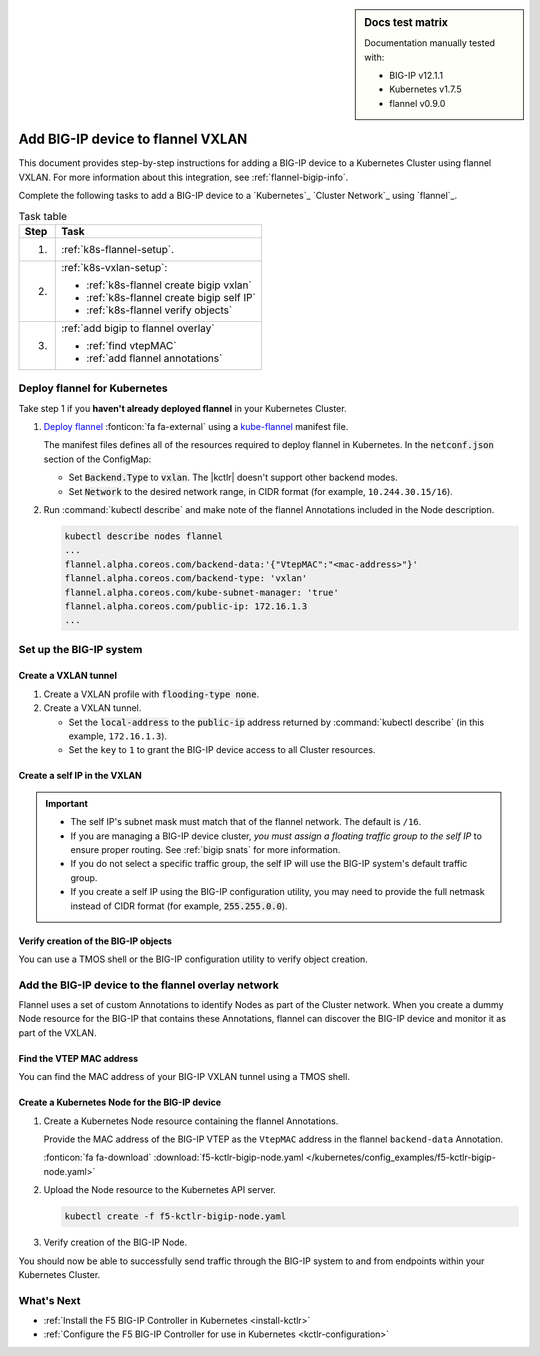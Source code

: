 .. index::
   single: BIG-IP; Kubernetes; flannel; Network set-up; VXLAN

.. sidebar:: Docs test matrix

   Documentation manually tested with:

   - BIG-IP v12.1.1
   - Kubernetes v1.7.5
   - flannel v0.9.0

.. _use-bigip-k8s-flannel:

Add BIG-IP device to flannel VXLAN
==================================

This document provides step-by-step instructions for adding a BIG-IP device to a Kubernetes Cluster using flannel VXLAN. For more information about this integration, see :ref:`flannel-bigip-info`.

Complete the following tasks to add a BIG-IP device to a `Kubernetes`_ `Cluster Network`_ using `flannel`_.

.. table:: Task table

   ===== ==================================================================================
   Step  Task
   ===== ==================================================================================
   1.    :ref:`k8s-flannel-setup`.
   ----- ----------------------------------------------------------------------------------
   2.    :ref:`k8s-vxlan-setup`:

         - :ref:`k8s-flannel create bigip vxlan`
         - :ref:`k8s-flannel create bigip self IP`
         - :ref:`k8s-flannel verify objects`

   ----- ----------------------------------------------------------------------------------
   3.    :ref:`add bigip to flannel overlay`

         - :ref:`find vtepMAC`
         - :ref:`add flannel annotations`

   ===== ==================================================================================


.. _k8s-flannel-setup:

Deploy flannel for Kubernetes
-----------------------------

Take step 1 if you **haven't already deployed flannel** in your Kubernetes Cluster.

#. `Deploy flannel`_ :fonticon:`fa fa-external` using a `kube-flannel`_ manifest file.

   The manifest files defines all of the resources required to deploy flannel in Kubernetes.
   In the :code:`netconf.json` section of the ConfigMap:

   - Set :code:`Backend.Type` to :code:`vxlan`. The |kctlr| doesn't support other backend modes.
   - Set :code:`Network` to the desired network range, in CIDR format (for example, ``10.244.30.15/16``).

#. Run :command:`kubectl describe` and make note of the flannel Annotations included in the Node description.

   .. code-block:: console

      kubectl describe nodes flannel
      ...
      flannel.alpha.coreos.com/backend-data:'{"VtepMAC":"<mac-address>"}'
      flannel.alpha.coreos.com/backend-type: 'vxlan'
      flannel.alpha.coreos.com/kube-subnet-manager: 'true'
      flannel.alpha.coreos.com/public-ip: 172.16.1.3
      ...

.. _k8s-vxlan-setup:

Set up the BIG-IP system
------------------------

.. _k8s-flannel create bigip vxlan:

Create a VXLAN tunnel
`````````````````````

#. Create a VXLAN profile with :code:`flooding-type none`.

   .. code-block:: console
      :caption: ``admin@BIG-IP(cfg-sync Standalone)(Active)(/Common)(tmos)$``

      create /net tunnels vxlan fl-vxlan port 8472 flooding-type none

#. Create a VXLAN tunnel.

   - Set the :code:`local-address` to the :code:`public-ip` address returned by :command:`kubectl describe` (in this example, ``172.16.1.3``).
   - Set the ``key`` to ``1`` to grant the BIG-IP device access to all Cluster resources.

   .. code-block:: console
      :caption: ``admin@BIG-IP(cfg-sync Standalone)(Active)(/Common)(tmos)$``

      create/net tunnels tunnel flannel_vxlan key 1 profile fl-vxlan local-address 172.16.1.3

.. _k8s-flannel create bigip self IP:

Create a self IP in the VXLAN
`````````````````````````````

.. important::

   - The self IP's subnet mask must match that of the flannel network. The default is ``/16``.
   - If you are managing a BIG-IP device cluster, *you must assign a floating traffic group to the self IP* to ensure proper routing. See :ref:`bigip snats` for more information.
   - If you do not select a specific traffic group, the self IP will use the BIG-IP system's default traffic group.
   - If you create a self IP using the BIG-IP configuration utility, you may need to provide the full netmask instead of CIDR format (for example, :code:`255.255.0.0`).

.. code-block:: console
   :caption: ``admin@BIG-IP(cfg-sync Standalone)(Active)(/Common)(tmos)$``

   create /net self flannel 10.244.30.15/16 allow-service all traffic-group 1 vlan flannel_vxlan

.. _k8s-flannel verify objects:

Verify creation of the BIG-IP objects
`````````````````````````````````````

You can use a TMOS shell or the BIG-IP configuration utility to verify object creation.

.. code-block:: console
   :caption: ``admin@BIG-IP(cfg-sync Standalone)(Active)(/Common)(tmos)$``

   show /net tunnels tunnel flannel_vxlan
   show /net running-config self flannel


.. _add bigip to flannel overlay:
.. _k8s-bigip-node:

Add the BIG-IP device to the flannel overlay network
----------------------------------------------------

Flannel uses a set of custom Annotations to identify Nodes as part of the Cluster network. When you create a dummy Node resource for the BIG-IP that contains these Annotations, flannel can discover the BIG-IP device and monitor it as part of the VXLAN.

.. _find vtepMAC:

Find the VTEP MAC address
`````````````````````````

You can find the MAC address of your BIG-IP VXLAN tunnel using a TMOS shell.

.. code-block:: console
   :caption: ``admin@BIG-IP(cfg-sync Standalone)(Active)(/Common)(tmos)$``

   show /net tunnels tunnel flannel_vxlan all-properties

   -------------------------------------------------
   Net::Tunnel: flannel_vxlan
   -------------------------------------------------
   MAC Address                     ab:12:cd:34:ef:56
   ...


.. _add flannel annotations:

Create a Kubernetes Node for the BIG-IP device
``````````````````````````````````````````````

#. Create a Kubernetes Node resource containing the flannel Annotations.

   Provide the MAC address of the BIG-IP VTEP as the ``VtepMAC`` address in the flannel ``backend-data`` Annotation.

   .. literalinclude:: /kubernetes/config_examples/f5-kctlr-bigip-node.yaml
      :linenos:
      :emphasize-lines: 8-12, 17

   :fonticon:`fa fa-download` :download:`f5-kctlr-bigip-node.yaml </kubernetes/config_examples/f5-kctlr-bigip-node.yaml>`

#. Upload the Node resource to the Kubernetes API server.

   .. code-block:: console

      kubectl create -f f5-kctlr-bigip-node.yaml

#. Verify creation of the BIG-IP Node.

   .. code-block:: console
      :emphasize-lines: 3

      kubectl get nodes
      NAME           STATUS    AGE       VERSION
      bigip          Ready     5m        v1.7.5
      k8s-master-0   Ready     2d        v1.7.5
      k8s-worker-0   Ready     2d        v1.7.5
      k8s-worker-1   Ready     2d        v1.7.5


You should now be able to successfully send traffic through the BIG-IP system to and from endpoints within your Kubernetes Cluster.

What's Next
-----------

- :ref:`Install the F5 BIG-IP Controller in Kubernetes <install-kctlr>`
- :ref:`Configure the F5 BIG-IP Controller for use in Kubernetes <kctlr-configuration>`

.. seealso:: See :ref:`iapp traffic group` if you get a configuration error when trying to create a virtual server using an iApp.


.. _Deploy flannel: https://coreos.com/flannel/docs/latest/kubernetes.html
.. _kube-flannel: https://github.com/coreos/flannel/blob/master/Documentation/kube-flannel.yml
.. _network addon: https://kubernetes.io/docs/concepts/cluster-administration/addons/
